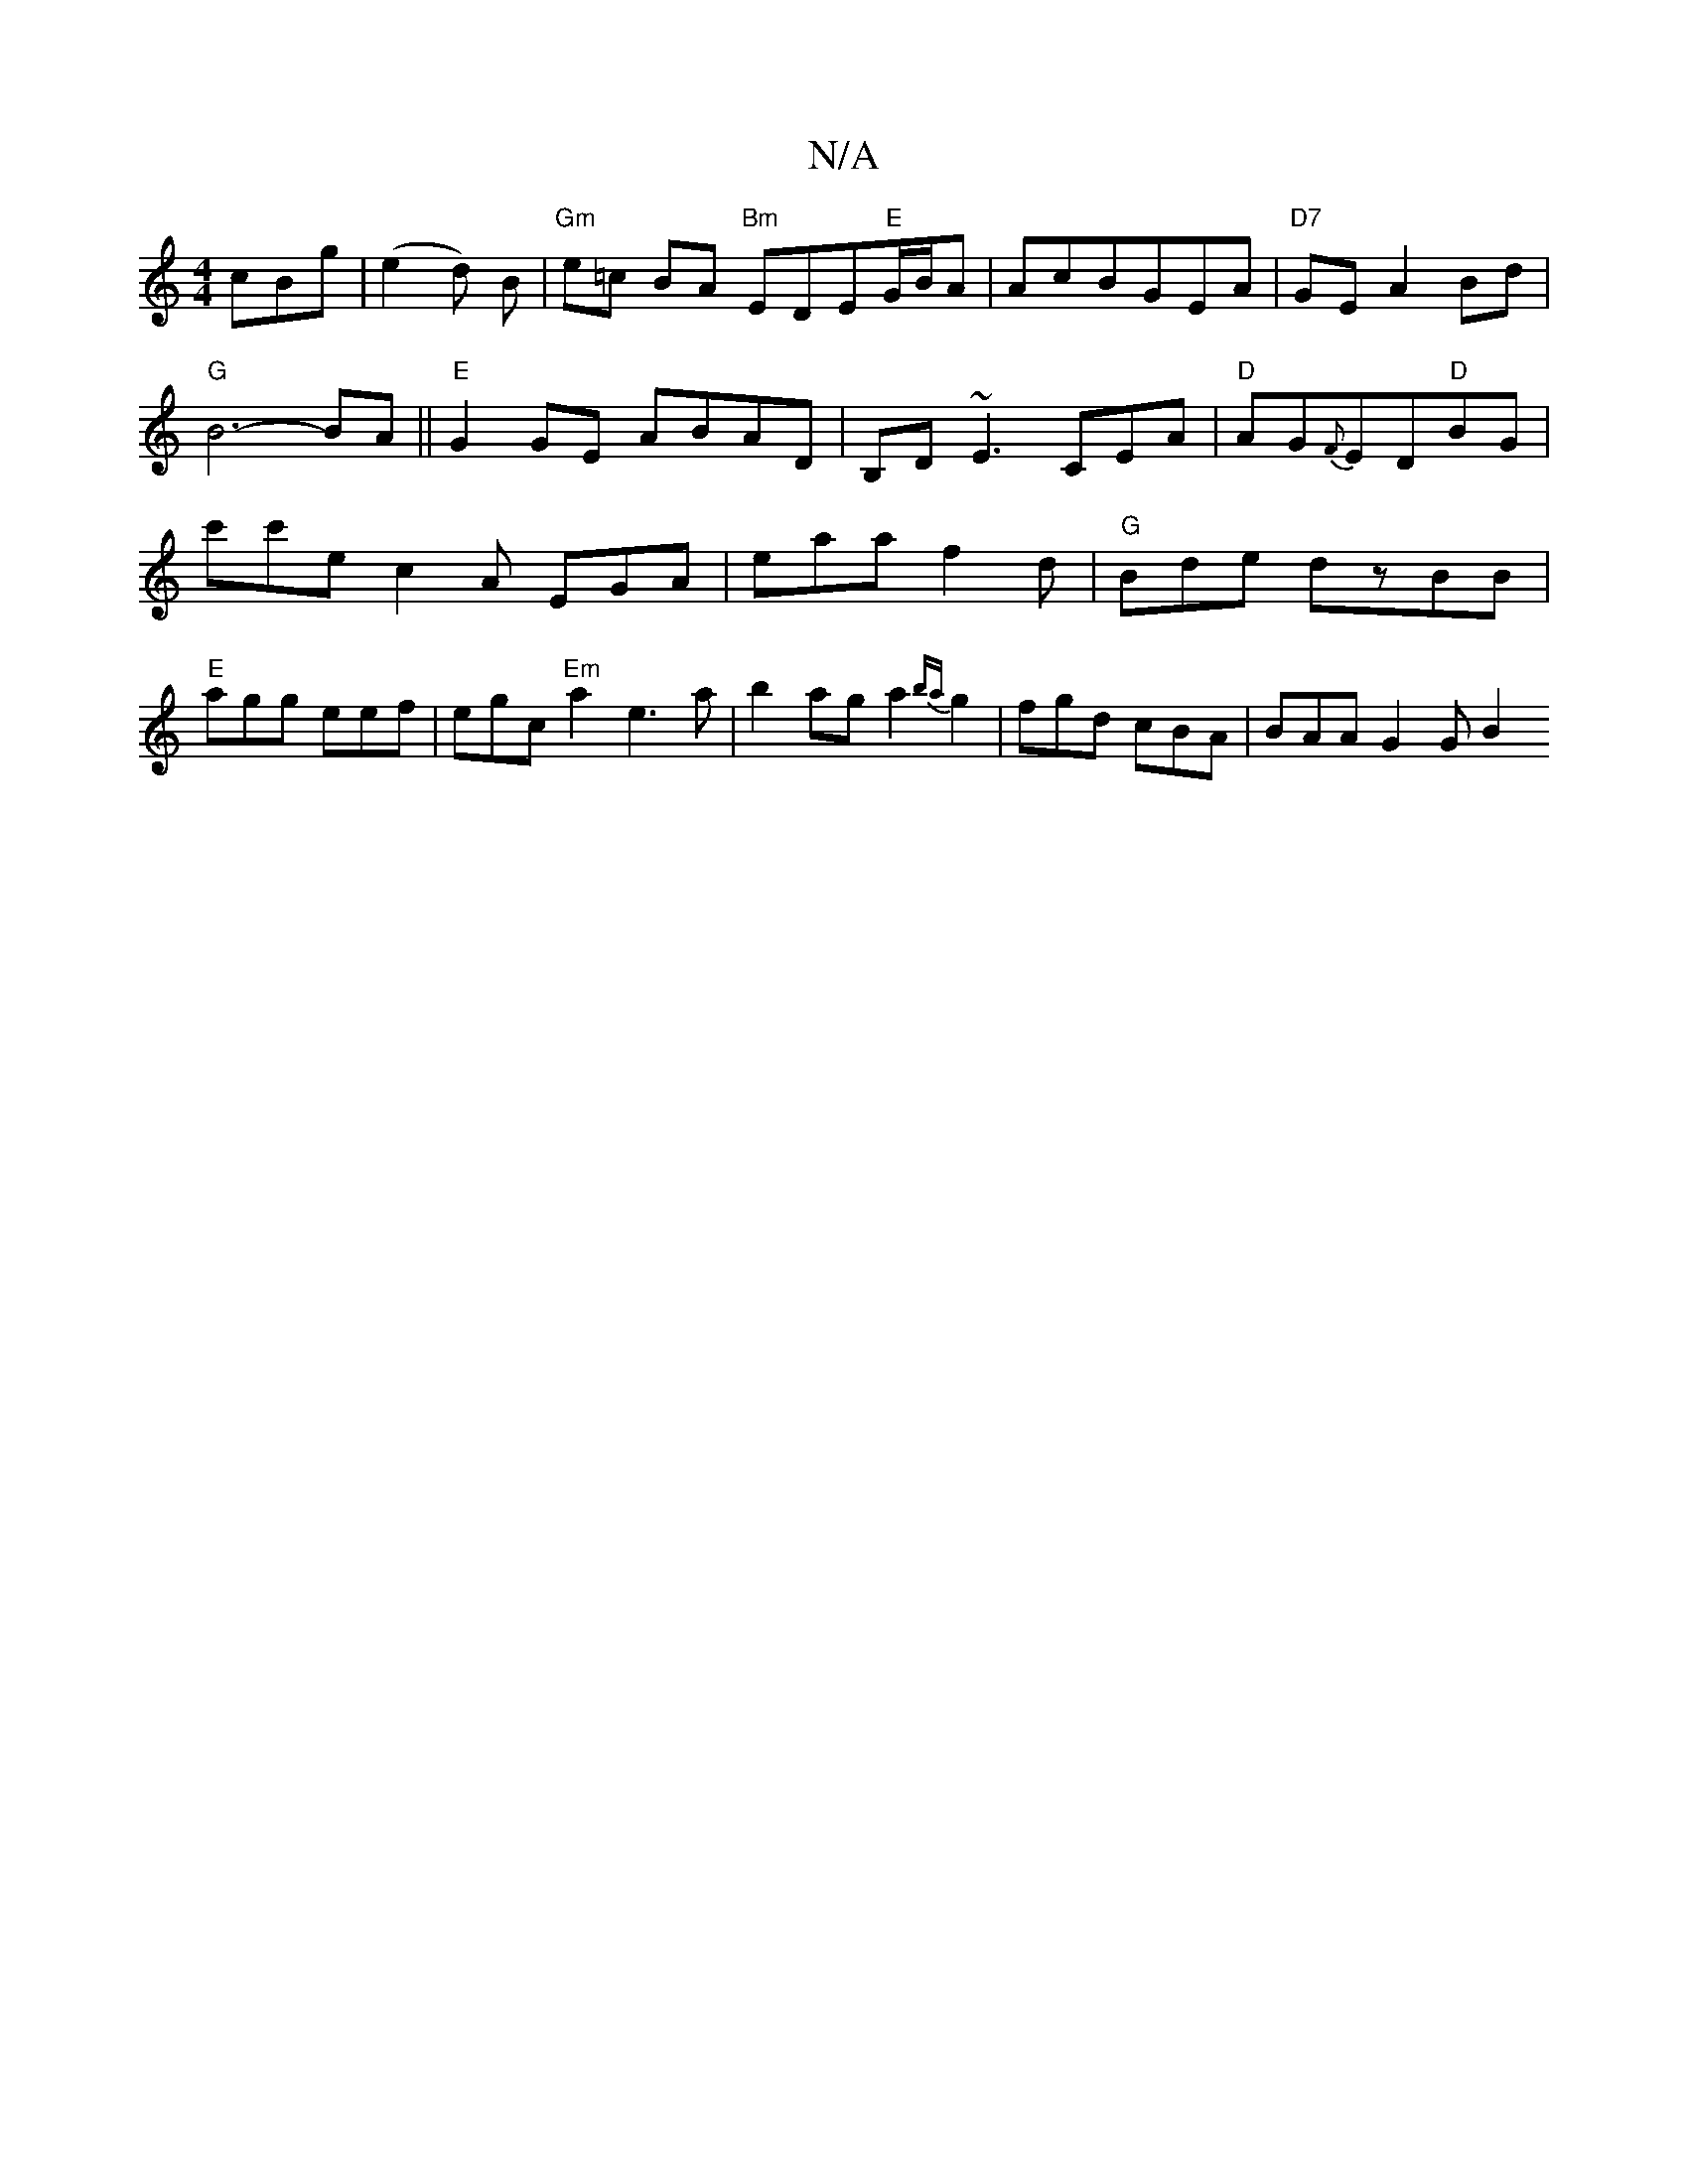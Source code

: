 X:1
T:N/A
M:4/4
R:N/A
K:Cmajor
cBg|(e2d) B |"Gm"e=c BA "Bm" EDE"E"G/B/A|AcBGEA|"D7"GEA2Bd|"G"B6-BA||"E"G2 GE ABAD|B,D~E3 CEA|"D"AG{F}ED"D"BG|c'c'ec2A EGA|eaa f2d|"G"Bde dzBB|"E"agg eef|egc "Em" a2e3a|b2 ag a2{ba}g2|fgd cBA|BAAG2GB2